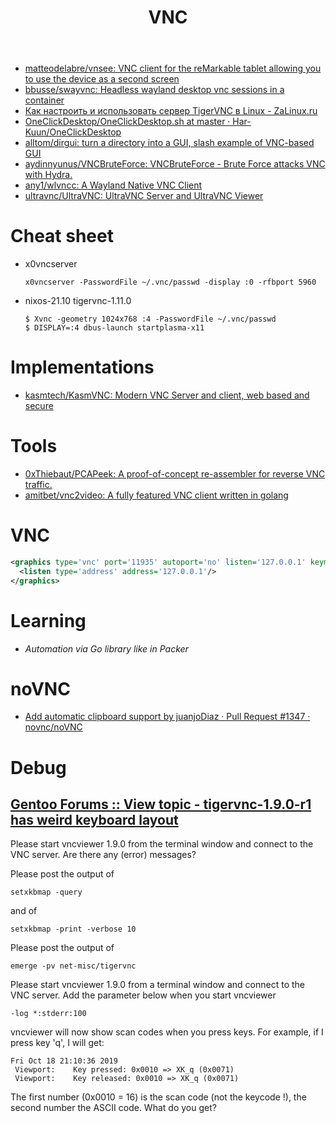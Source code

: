 :PROPERTIES:
:ID:       04745eed-dd16-47ec-ae7b-5123ecd39246
:END:
#+title: VNC

- [[https://github.com/matteodelabre/vnsee/tree/master][matteodelabre/vnsee: VNC client for the reMarkable tablet allowing you to use the device as a second screen]]
- [[https://github.com/bbusse/swayvnc][bbusse/swayvnc: Headless wayland desktop vnc sessions in a container]]
- [[https://zalinux.ru/?p=3905][Как настроить и использовать сервер TigerVNC в Linux - ZaLinux.ru]]
- [[https://github.com/Har-Kuun/OneClickDesktop/blob/master/OneClickDesktop.sh][OneClickDesktop/OneClickDesktop.sh at master · Har-Kuun/OneClickDesktop]]
- [[https://github.com/alltom/dirgui][alltom/dirgui: turn a directory into a GUI, slash example of VNC-based GUI]]
- [[https://github.com/aydinnyunus/VNCBruteForce][aydinnyunus/VNCBruteForce: VNCBruteForce - Brute Force attacks VNC with Hydra.]]
- [[https://github.com/any1/wlvncc][any1/wlvncc: A Wayland Native VNC Client]]
- [[https://github.com/ultravnc/ultravnc][ultravnc/UltraVNC: UltraVNC Server and UltraVNC Viewer]]

* Cheat sheet

- x0vncserver
  : x0vncserver -PasswordFile ~/.vnc/passwd -display :0 -rfbport 5960

- nixos-21.10 tigervnc-1.11.0
  : $ Xvnc -geometry 1024x768 :4 -PasswordFile ~/.vnc/passwd
  : $ DISPLAY=:4 dbus-launch startplasma-x11

* Implementations
- [[https://github.com/kasmtech/KasmVNC?__hstc=&__hssc=&hsCtaTracking=5647b03d-8cb1-41f9-af4d-4bf4b1692a5b%7C3382cb29-bf73-4c56-b7a6-d8e975e39fce][kasmtech/KasmVNC: Modern VNC Server and client, web based and secure]]

* Tools
- [[https://github.com/0xThiebaut/PCAPeek][0xThiebaut/PCAPeek: A proof-of-concept re-assembler for reverse VNC traffic.]]
- [[https://github.com/amitbet/vnc2video][amitbet/vnc2video: A fully featured VNC client written in golang]]

* VNC
#+begin_src xml
  <graphics type='vnc' port='11935' autoport='no' listen='127.0.0.1' keymap='en-us'>
    <listen type='address' address='127.0.0.1'/>
  </graphics>
#+end_src

* Learning
- [[~/src/github.com/hashicorp/packer/builder/qemu/step_type_boot_command.go][Automation via Go library like in Packer]]

* noVNC
- [[https://github.com/novnc/noVNC/pull/1347][Add automatic clipboard support by juanjoDiaz · Pull Request #1347 · novnc/noVNC]]

* Debug

** [[https://forums.gentoo.org/viewtopic-t-1102892-start-0.html][Gentoo Forums :: View topic - tigervnc-1.9.0-r1 has weird keyboard layout]]

Please start vncviewer 1.9.0 from the terminal window and connect to the VNC server. Are there any (error) messages?

Please post the output of
: setxkbmap -query	

and of
: setxkbmap -print -verbose 10	

Please post the output of
: emerge -pv net-misc/tigervnc	

Please start vncviewer 1.9.0 from a terminal window and connect to the VNC server. Add the parameter below when you start vncviewer
: -log *:stderr:100	

vncviewer will now show scan codes when you press keys. For example, if I press key 'q', I will get:
#+begin_example
  Fri Oct 18 21:10:36 2019
   Viewport:    Key pressed: 0x0010 => XK_q (0x0071)
   Viewport:    Key released: 0x0010 => XK_q (0x0071)
#+end_example

The first number (0x0010 = 16) is the scan code (not the keycode !), the second number the ASCII code. What do you get? 
